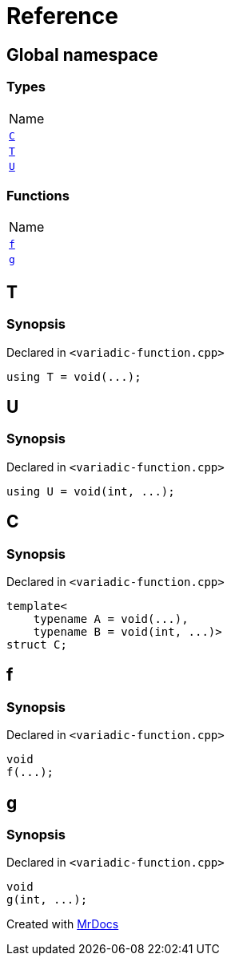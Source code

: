 = Reference
:mrdocs:

[#index]
== Global namespace

=== Types

[cols=1]
|===
| Name
| link:#C[`C`] 
| link:#T[`T`] 
| link:#U[`U`] 
|===

=== Functions

[cols=1]
|===
| Name
| link:#f[`f`] 
| link:#g[`g`] 
|===

[#T]
== T

=== Synopsis

Declared in `&lt;variadic&hyphen;function&period;cpp&gt;`

[source,cpp,subs="verbatim,replacements,macros,-callouts"]
----
using T = void(&period;&period;&period;);
----

[#U]
== U

=== Synopsis

Declared in `&lt;variadic&hyphen;function&period;cpp&gt;`

[source,cpp,subs="verbatim,replacements,macros,-callouts"]
----
using U = void(int, &period;&period;&period;);
----

[#C]
== C

=== Synopsis

Declared in `&lt;variadic&hyphen;function&period;cpp&gt;`

[source,cpp,subs="verbatim,replacements,macros,-callouts"]
----
template&lt;
    typename A = void(&period;&period;&period;),
    typename B = void(int, &period;&period;&period;)&gt;
struct C;
----

[#f]
== f

=== Synopsis

Declared in `&lt;variadic&hyphen;function&period;cpp&gt;`

[source,cpp,subs="verbatim,replacements,macros,-callouts"]
----
void
f(&period;&period;&period;);
----

[#g]
== g

=== Synopsis

Declared in `&lt;variadic&hyphen;function&period;cpp&gt;`

[source,cpp,subs="verbatim,replacements,macros,-callouts"]
----
void
g(int, &period;&period;&period;);
----


[.small]#Created with https://www.mrdocs.com[MrDocs]#
